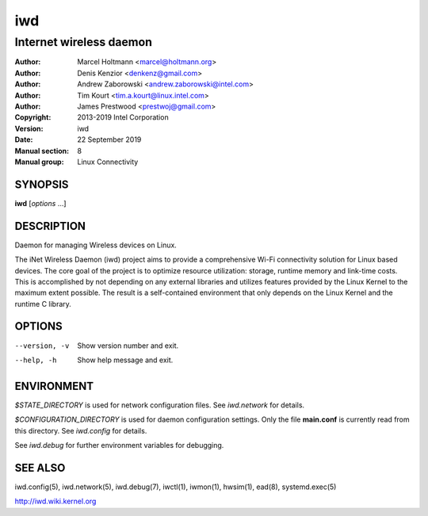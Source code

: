 =====
 iwd
=====

------------------------
Internet wireless daemon
------------------------

:Author: Marcel Holtmann <marcel@holtmann.org>
:Author: Denis Kenzior <denkenz@gmail.com>
:Author: Andrew Zaborowski <andrew.zaborowski@intel.com>
:Author: Tim Kourt <tim.a.kourt@linux.intel.com>
:Author: James Prestwood <prestwoj@gmail.com>
:Copyright: 2013-2019 Intel Corporation
:Version: iwd
:Date: 22 September 2019
:Manual section: 8
:Manual group: Linux Connectivity

SYNOPSIS
========

**iwd** [*options* ...]

DESCRIPTION
===========

Daemon for managing Wireless devices on Linux.

The iNet Wireless Daemon (iwd) project aims to provide a comprehensive
Wi-Fi connectivity solution for Linux based devices.  The core goal of
the project is to optimize resource utilization: storage, runtime memory
and link-time costs.  This is accomplished by not depending on any external
libraries and utilizes features provided by the Linux Kernel to the maximum
extent possible.  The result is a self-contained environment that only
depends on the Linux Kernel and the runtime C library.

OPTIONS
=======

--version, -v           Show version number and exit.
--help, -h              Show help message and exit.

ENVIRONMENT
===========

*$STATE_DIRECTORY* is used for network configuration files.  See *iwd.network*
for details.

*$CONFIGURATION_DIRECTORY* is used for daemon configuration settings.  Only
the file **main.conf** is currently read from this directory.  See *iwd.config*
for details.

See *iwd.debug* for further environment variables for debugging.

SEE ALSO
========

iwd.config(5), iwd.network(5), iwd.debug(7), iwctl(1), iwmon(1), hwsim(1),
ead(8), systemd.exec(5)

http://iwd.wiki.kernel.org
